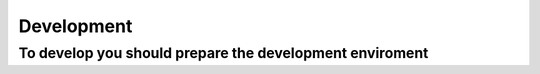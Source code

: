 Development
=====

.. _Development:

To develop you should prepare the development enviroment
------------



